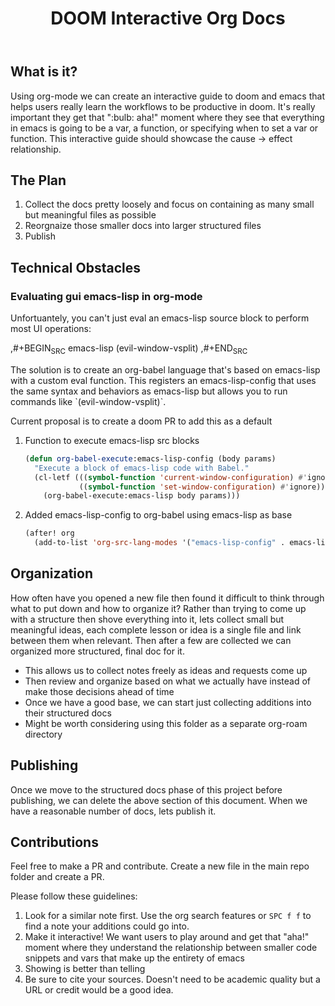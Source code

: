 #+TITLE: DOOM Interactive Org Docs

** What is it?
Using org-mode we can create an interactive guide to doom and emacs that helps
users really learn the workflows to be productive in doom. It's really important
they get that ":bulb: aha!" moment where they see that everything in emacs is
going to be a var, a function, or specifying when to set a var or function. This
interactive guide should showcase the cause → effect relationship.
** The Plan
1. Collect the docs pretty loosely and focus on containing as many small but
   meaningful files as possible
2. Reorgnaize those smaller docs into larger structured files
3. Publish
** Technical Obstacles
*** Evaluating gui emacs-lisp in org-mode
Unfortuantely, you can't just eval an emacs-lisp source block to perform most UI
operations:
#+BEGIN_EXAMPLE org
,#+BEGIN_SRC emacs-lisp
(evil-window-vsplit)
,#+END_SRC
#+END_EXAMPLE
The solution is to create an org-babel language that's based on emacs-lisp with
a custom eval function. This registers an emacs-lisp-config that uses the same syntax and behaviors as emacs-lisp but allows you to run commands like `(evil-window-vsplit)`.

Current proposal is to create a doom PR to add this as a default
**** Function to execute emacs-lisp src blocks
#+BEGIN_SRC emacs-lisp :results silent
(defun org-babel-execute:emacs-lisp-config (body params)
  "Execute a block of emacs-lisp code with Babel."
  (cl-letf (((symbol-function 'current-window-configuration) #'ignore)
            ((symbol-function 'set-window-configuration) #'ignore))
    (org-babel-execute:emacs-lisp body params)))
#+END_SRC

**** Added emacs-lisp-config to org-babel using emacs-lisp as base
#+BEGIN_SRC emacs-lisp :results silent
(after! org
  (add-to-list 'org-src-lang-modes '("emacs-lisp-config" . emacs-lisp)))
#+END_SRC
** Organization
How often have you opened a new file then found it difficult to think through
what to put down and how to organize it? Rather than trying to come up with a
structure then shove everything into it, lets collect small but meaningful
ideas, each complete lesson or idea is a single file and link between them when
relevant. Then after a few are collected we can organized more structured, final
doc for it.
- This allows us to collect notes freely as ideas and requests come up
- Then review and organize based on what we actually have instead of make those
  decisions ahead of time
- Once we have a good base, we can start just collecting additions into their
  structured docs
- Might be worth considering using this folder as a separate org-roam directory
** Publishing
Once we move to the structured docs phase of this project before publishing, we
can delete the above section of this document. When we have a reasonable number
of docs, lets publish it.
** Contributions
Feel free to make a PR and contribute. Create a new file in the main repo folder
and create a PR.

Please follow these guidelines:
1. Look for a similar note first. Use the org search features or =SPC f f= to
   find a note your additions could go into.
2. Make it interactive! We want users to play around and get that "aha!" moment
   where they understand the relationship between smaller code snippets and vars
   that make up the entirety of emacs
3. Showing is better than telling
4. Be sure to cite your sources. Doesn't need to be academic quality but a URL
   or credit would be a good idea.
